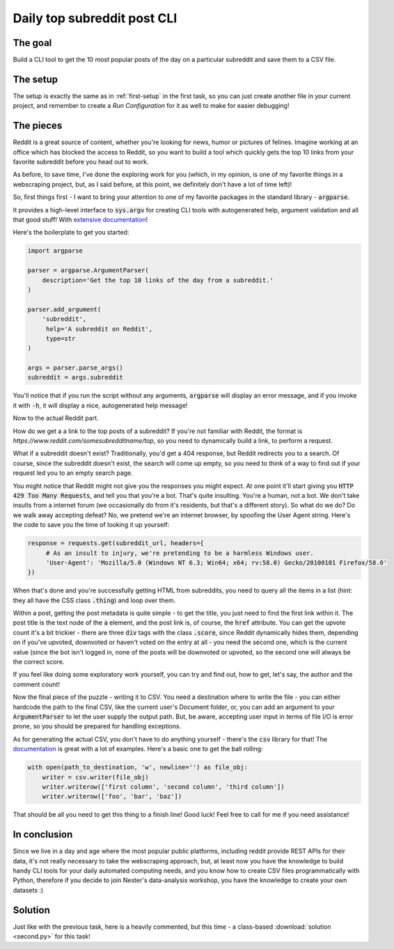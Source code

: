 Daily top subreddit post CLI
****************************

The goal
--------

Build a CLI tool to get the 10 most popular posts of the day on a particular subreddit and save them to a CSV file.

The setup
---------

The setup is exactly the same as in :ref:`first-setup` in the first task, so you can just create another file in your
current project, and remember to create a *Run Configuration* for it as well to make for easier debugging!

The pieces
----------

Reddit is a great source of content, whether you're looking for news, humor or pictures of felines. Imagine working at
an office which has blocked the access to Reddit, so you want to build a tool which quickly gets the top 10 links from
your favorite subreddit before you head out to work.

As before, to save time, I've done the exploring work for you (which, in my opinion, is one of my favorite things in a
webscraping project, but, as I said before, at this point, we definitely don't have a lot of time left)!

So, first things first - I want to bring your attention to one of my favorite packages in the standard library - :code:`argparse`.

It provides a high-level interface to :code:`sys.argv` for creating CLI tools with autogenerated help, argument validation
and all that good stuff! With `extensive documentation <https://docs.python.org/3/library/argparse.html>`__!

Here's the boilerplate to get you started:

.. code-block:: python

    import argparse

    parser = argparse.ArgumentParser(
        description='Get the top 10 links of the day from a subreddit.'
    )

    parser.add_argument(
        'subreddit',
         help='A subreddit on Reddit',
         type=str
    )

    args = parser.parse_args()
    subreddit = args.subreddit

You'll notice that if you run the script without any arguments, :code:`argparse` will display an error message, and if you
invoke it with :code:`-h`, it will display a nice, autogenerated help message!

Now to the actual Reddit part.

How do we get a a link to the top posts of a subreddit? If you're not familiar with Reddit, the format is *https://www.reddit.com/somesubredditname/top*,
so you need to dynamically build a link, to perform a request.

What if a subreddit doesn't exist? Traditionally, you'd get a 404 response, but Reddit redirects you to a search. Of course,
since the subreddit doesn't exist, the search will come up empty, so you need to think of a way to find out if your request
led you to an empty search page.

You might notice that Reddit might not give you the responses you might expect. At one point it'll start giving you :code:`HTTP 429 Too Many Requests`,
and tell you that you're a bot. That's quite insulting. You're a human, not a bot. We don't take insults from a internet
forum (we occasionally do from it's residents, but that's a different story). So what do we do? Do we walk away accepting defeat?
No, we pretend we're an internet browser, by spoofing the User Agent string. Here's the code to save you the time of looking
it up yourself:

.. code-block:: python

    response = requests.get(subreddit_url, headers={
         # As an insult to injury, we're pretending to be a harmless Windows user.
         'User-Agent': 'Mozilla/5.0 (Windows NT 6.3; Win64; x64; rv:58.0) Gecko/20100101 Firefox/58.0'
    })

When that's done and you're successfully getting HTML from subreddits, you need to query all the items in a list (hint:
they all have the CSS class :code:`.thing`) and loop over them.

Within a post, getting the post metadata is quite simple - to get the title, you just need to find the first link within it.
The post title is the text node of the :code:`a` element, and the post link is, of course, the :code:`href` attribute.
You can get the upvote count it's a bit trickier - there are three :code:`div` tags with the class :code:`.score`, since Reddit
dynamically hides them, depending on if you've upvoted, downvoted or haven't voted on the entry at all - you need the second one,
which is the current value (since the bot isn't logged in, none of the posts will be downvoted or upvoted, so the second one
will always be the correct score.

If you feel like doing some exploratory work yourself, you can try and find out, how to get, let's say, the author and the
comment count!

Now the final piece of the puzzle - writing it to CSV. You need a destination where to write the file - you can either
hardcode the path to the final CSV, like the current user's Document folder, or, you can add an argument to your :code:`ArgumentParser`
to let the user supply the output path. But, be aware, accepting user input in terms of file I/O is error prone, so you
should be prepared for handling exceptions.

As for generating the actual CSV, you don't have to do anything yourself - there's the :code:`csv` library for that!
The `documentation <https://docs.python.org/3/library/csv.html>`__ is great with a lot of examples. Here's a basic one
to get the ball rolling:

.. code-block:: python

    with open(path_to_destination, 'w', newline='') as file_obj:
        writer = csv.writer(file_obj)
        writer.writerow(['first column', 'second column', 'third column'])
        writer.writerow(['foo', 'bar', 'baz'])

That should be all you need to get this thing to a finish line! Good luck! Feel free to call for me if you need assistance!

In conclusion
-------------

Since we live in a day and age where the most popular public platforms, including reddit provide REST APIs for their data,
it's not really necessary to take the webscraping approach, but, at least now you have the knowledge to build handy CLI
tools for your daily automated computing needs, and you know how to create CSV files programmatically with Python, therefore
if you decide to join Nester's data-analysis workshop, you have the knowledge to create your own datasets :)

Solution
--------

Just like with the previous task, here is a heavily commented, but this time - a class-based :download:`solution <second.py>`
for this task!
